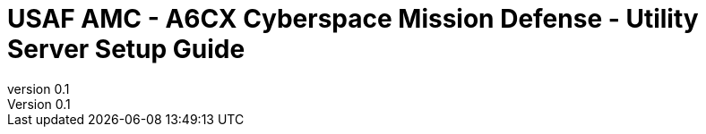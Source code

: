 // --------------------------------
// Core and Common Variables
// Modify as required
// --------------------------------

// REQUIRED - This is where the customer name, customer, and short-name cust are inserted
:customer: USAF AMC - A6CX Cyberspace Mission Defense

// REQUIRED - Customer shortname, used for file naming PDF
:cust: USAF AMC A6CX

// REQUIRED - Added to title page and footer - Used as portion of file name when generating pdf
:subject: Utility Server Setup Guide

// REQUIRED - indicates where in the lifecycle the document is (draft, in-progress, final)
:docstatus: draft

// REQUIRED - Added to header and footer
:classification: UNCLASSIFIED

// REQUIRED - Appears on title page as the version number
:revnumber: 0.1

// OPTIONAL - Add filename of customer logo here (store in images directory)
// sample-logo.jfif
:customerlogo:

// OPTIONAL - Added to title page and footer
:description:

// --------------------------------
// Document auto configurations
// Do Not Change
// --------------------------------
ifeval::[ "{docstatus}" == "draft"]
:page-background-image: image:draft.png[]
endif::[]

//if gitdate is not defined use the localdatetime as page version
ifndef::gitdate[:gitdate: {localdatetime}]

// --------------------------------
// Document Configuration
// Do Not Change
// --------------------------------
:doctype: book
:listing-caption: Listing
:toc: macro
:toclevels: 4
:sectnumlevels: 6
:numbered:
:chapter-label:
:icons: font
:pdf-page-size: A4
:pdf-theme: redhat
:pdf-themesdir: adoc-style/pdf/
:pdf-fontsdir: adoc-style/fonts/
:imagesdir: images/

ifdef::backend-pdf[]
:pygments-style: tango
:source-highlighter: rouge
:rouge-style: molokai
:autofit-option:
endif::[]

// --------------------------------
// Logo configuration and Title Definition
// Do Not Change
// --------------------------------

// Adding logo to the coverpage.
ifeval::["{customerlogo}" != "empty"]
:title-logo-image: image:{customerlogo}[pdfwidth=50%,align=center]
endif::[]

// Title with description
ifeval::["{description}" != ""]
:titleline: {customer} - {subject}: {description}
endif::[]

// Title without description
ifeval::["{description}" == ""]
:titleline: {customer} - {subject}
endif::[]

// Title when a PDF
ifdef::backend-pdf[]
= {customer}
{subject} {description}
endif::[]

// Title when not a PDF
ifndef::backend-pdf[]
= {titleline}
endif::[]

